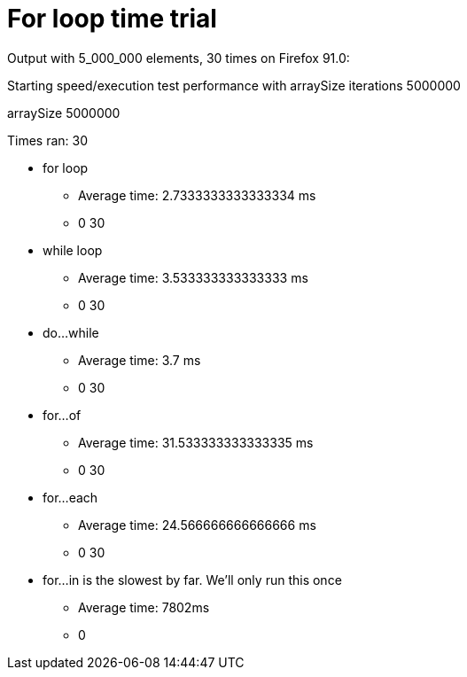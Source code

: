 = For loop time trial

Output with 5_000_000 elements, 30 times on Firefox 91.0:

Starting speed/execution test performance with arraySize iterations 5000000

arraySize 5000000

Times ran: 30

* for loop
  ** Average time: 2.7333333333333334 ms
  ** 0 30
* while loop
  ** Average time: 3.533333333333333 ms
  ** 0 30
* do...while
  ** Average time: 3.7 ms
  ** 0 30
* for...of
  ** Average time: 31.533333333333335 ms
  ** 0 30
* for...each
  ** Average time: 24.566666666666666 ms
  ** 0 30
* for...in is the slowest by far. We'll only run this once
  ** Average time: 7802ms
  ** 0
